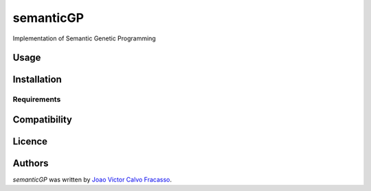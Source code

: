 semanticGP
==========

.. image:: https://img.shields.io/pypi/v/semanticGP.svg
    :target: https://pypi.python.org/pypi/semanticGP
    :alt: Latest PyPI version

.. image:: https://travis-ci.org/borntyping/cookiecutter-pypackage-minimal.png
   :target: https://travis-ci.org/borntyping/cookiecutter-pypackage-minimal
   :alt: Latest Travis CI build status

Implementation of Semantic Genetic Programming

Usage
-----

Installation
------------

Requirements
^^^^^^^^^^^^

Compatibility
-------------

Licence
-------

Authors
-------

`semanticGP` was written by `Joao Victor Calvo Fracasso <fracassojv@gmail.com>`_.
